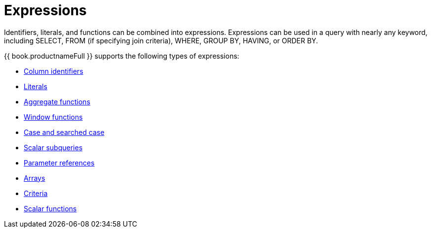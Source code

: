 // Assembly included in the following assemblies:
// as_sql-support.adoc
[id="expressions"]
= Expressions

Identifiers, literals, and functions can be combined into expressions. Expressions can 
be used in a query with nearly any keyword, including SELECT, FROM (if specifying join criteria), WHERE, GROUP BY, HAVING, or ORDER BY.

{{ book.productnameFull }} supports the following types of expressions:

* xref:column-identifiers[Column identifiers]
* xref:literals[Literals]
* xref:aggregate-functions[Aggregate functions]
* xref:window-functions[Window functions]
* xref:case-and-searched-case-experssions[Case and searched case]
* xref:scalar-subqueries[Scalar subqueries]
* xref:parameter-references[Parameter references]
* xref:arrays[Arrays]
* xref:criteria[Criteria]
* xref:scalar-functions[Scalar functions]

